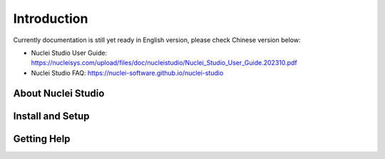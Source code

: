 .. _ide_intro:

Introduction
============

Currently documentation is still yet ready in English version, please check Chinese version below:

- Nuclei Studio User Guide: https://nucleisys.com/upload/files/doc/nucleistudio/Nuclei_Studio_User_Guide.202310.pdf
- Nuclei Studio FAQ: https://nuclei-software.github.io/nuclei-studio

About Nuclei Studio
-------------------


Install and Setup
-----------------


Getting Help
------------
